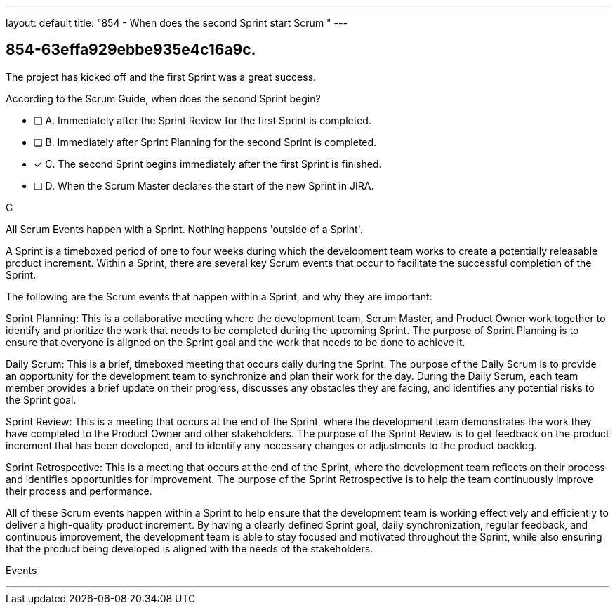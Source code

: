 ---
layout: default 
title: "854 - When does the second Sprint start Scrum "
---


[#question]
== 854-63effa929ebbe935e4c16a9c.

****

[#query]
--
The project has kicked off and the first Sprint was a great success.

According to the Scrum Guide, when does the second Sprint begin?
--

[#list]
--
* [ ] A. Immediately after the Sprint Review for the first Sprint is completed.
* [ ] B. Immediately after Sprint Planning for the second Sprint is completed.
* [*] C. The second Sprint begins immediately after the first Sprint is finished.
* [ ] D. When the Scrum Master declares the start of the new Sprint in JIRA.

--
****

[#answer]
C

[#explanation]
--
All Scrum Events happen with a Sprint. Nothing happens 'outside of a Sprint'.

A Sprint is a timeboxed period of one to four weeks during which the development team works to create a potentially releasable product increment. Within a Sprint, there are several key Scrum events that occur to facilitate the successful completion of the Sprint.

The following are the Scrum events that happen within a Sprint, and why they are important:

Sprint Planning: This is a collaborative meeting where the development team, Scrum Master, and Product Owner work together to identify and prioritize the work that needs to be completed during the upcoming Sprint. The purpose of Sprint Planning is to ensure that everyone is aligned on the Sprint goal and the work that needs to be done to achieve it.

Daily Scrum: This is a brief, timeboxed meeting that occurs daily during the Sprint. The purpose of the Daily Scrum is to provide an opportunity for the development team to synchronize and plan their work for the day. During the Daily Scrum, each team member provides a brief update on their progress, discusses any obstacles they are facing, and identifies any potential risks to the Sprint goal.

Sprint Review: This is a meeting that occurs at the end of the Sprint, where the development team demonstrates the work they have completed to the Product Owner and other stakeholders. The purpose of the Sprint Review is to get feedback on the product increment that has been developed, and to identify any necessary changes or adjustments to the product backlog.

Sprint Retrospective: This is a meeting that occurs at the end of the Sprint, where the development team reflects on their process and identifies opportunities for improvement. The purpose of the Sprint Retrospective is to help the team continuously improve their process and performance.

All of these Scrum events happen within a Sprint to help ensure that the development team is working effectively and efficiently to deliver a high-quality product increment. By having a clearly defined Sprint goal, daily synchronization, regular feedback, and continuous improvement, the development team is able to stay focused and motivated throughout the Sprint, while also ensuring that the product being developed is aligned with the needs of the stakeholders.


--

[#ka]
Events

'''

